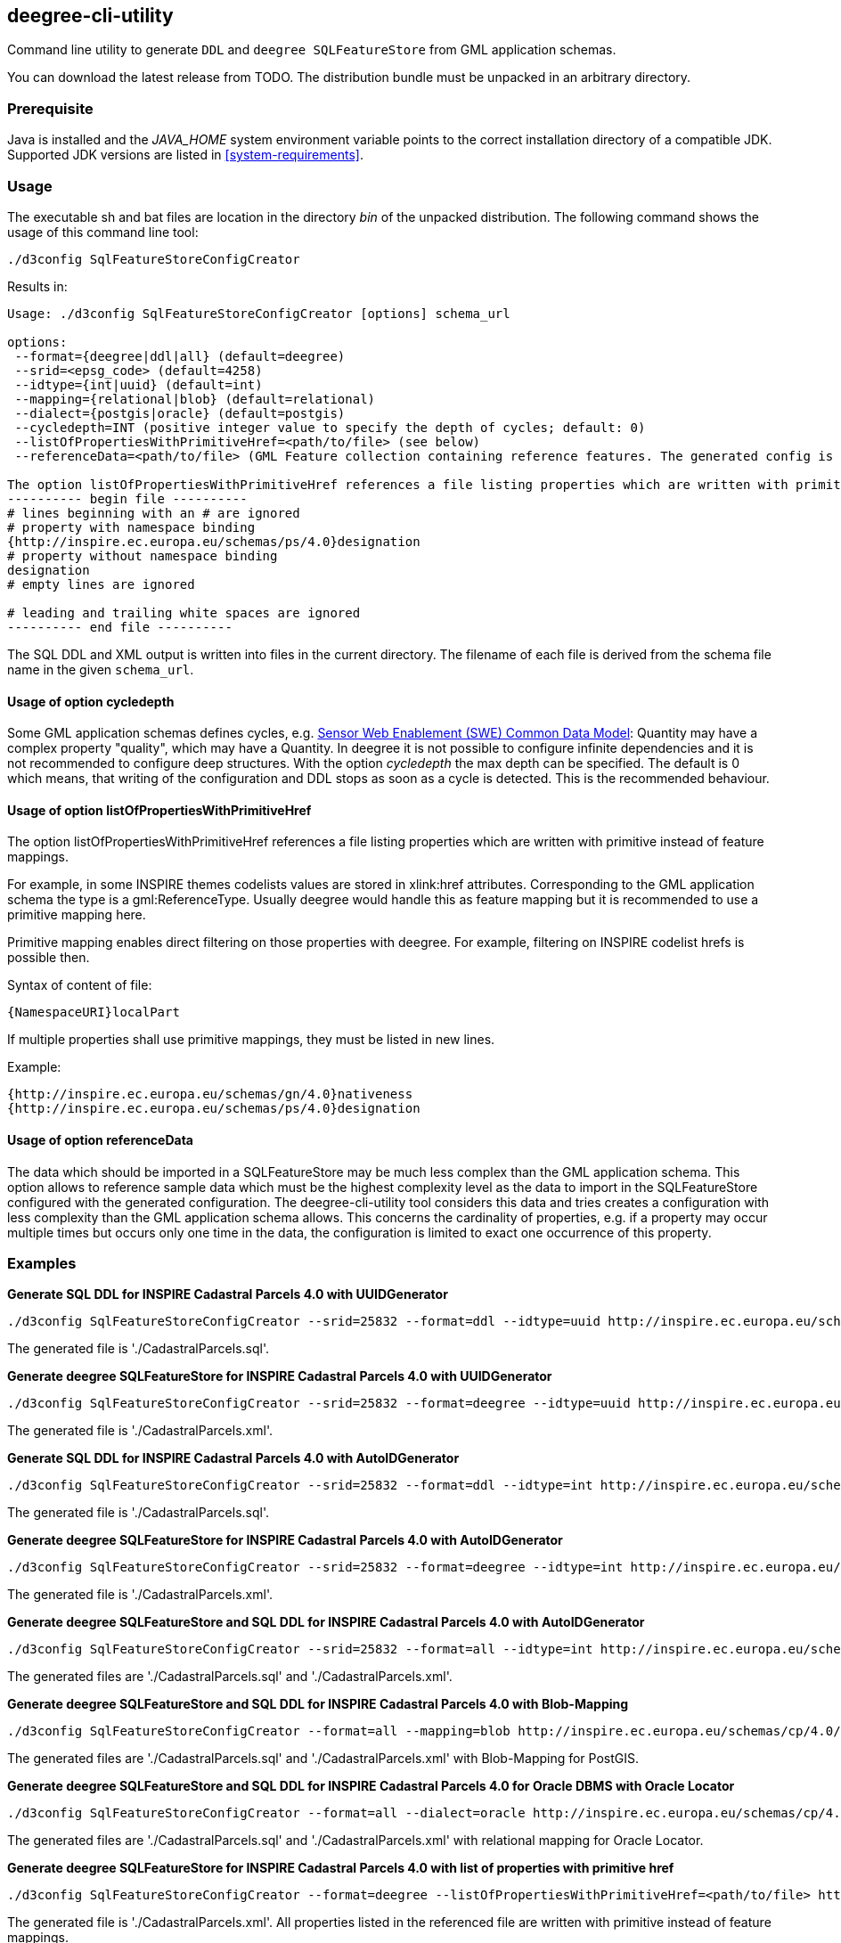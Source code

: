 [[deegree-cli-utility]]
== deegree-cli-utility

Command line utility to generate `DDL` and `deegree SQLFeatureStore` from GML application schemas.

You can download the latest release from TODO. The distribution bundle must be unpacked in an arbitrary directory.

=== Prerequisite

Java is installed and the _JAVA_HOME_ system environment variable points to the correct installation directory
of a compatible JDK.
Supported JDK versions are listed in <<system-requirements>>.

=== Usage

The executable sh and bat files are location in the directory _bin_ of the unpacked distribution. The following command shows the usage of this command line tool:

----
./d3config SqlFeatureStoreConfigCreator
----

Results in:

----
Usage: ./d3config SqlFeatureStoreConfigCreator [options] schema_url

options:
 --format={deegree|ddl|all} (default=deegree)
 --srid=<epsg_code> (default=4258)
 --idtype={int|uuid} (default=int)
 --mapping={relational|blob} (default=relational)
 --dialect={postgis|oracle} (default=postgis)
 --cycledepth=INT (positive integer value to specify the depth of cycles; default: 0)
 --listOfPropertiesWithPrimitiveHref=<path/to/file> (see below)
 --referenceData=<path/to/file> (GML Feature collection containing reference features. The generated config is simplified to map this feature collection.

The option listOfPropertiesWithPrimitiveHref references a file listing properties which are written with primitive instead of feature mappings (see deegree-webservices documentation and README of this tool for further information):
---------- begin file ----------
# lines beginning with an # are ignored
# property with namespace binding
{http://inspire.ec.europa.eu/schemas/ps/4.0}designation
# property without namespace binding
designation
# empty lines are ignored

# leading and trailing white spaces are ignored
---------- end file ----------
----

The SQL DDL and XML output is written into files in the current directory. The filename of each file is derived from the
schema file name in the given `schema_url`.

==== Usage of option cycledepth

Some GML application schemas defines cycles, e.g. http://schemas.opengis.net/sweCommon/2.0/simple_components.xsd[Sensor Web Enablement (SWE) Common Data Model]: Quantity may have a complex property "quality", which may have a Quantity.
In deegree it is not possible to configure infinite dependencies and it is not recommended to configure deep structures. With the option _cycledepth_ the max depth can be specified. The default is 0 which means, that writing of the configuration and DDL stops as soon as a cycle is detected. This is the recommended behaviour.

==== Usage of option listOfPropertiesWithPrimitiveHref

The option listOfPropertiesWithPrimitiveHref references a file listing properties which are written with primitive instead of feature mappings.

For example, in some INSPIRE themes codelists values are stored in xlink:href attributes. Corresponding to the GML application schema the type is a gml:ReferenceType. Usually deegree would handle this as feature mapping but it is recommended to use a primitive mapping here.

Primitive mapping enables direct filtering on those properties with deegree. For example, filtering on INSPIRE codelist hrefs is possible then.

Syntax of content of file:

----
{NamespaceURI}localPart
----

If multiple properties shall use primitive mappings, they must be listed in new lines.

Example:

----
{http://inspire.ec.europa.eu/schemas/gn/4.0}nativeness
{http://inspire.ec.europa.eu/schemas/ps/4.0}designation
----

==== Usage of option referenceData

The data which should be imported in a SQLFeatureStore may be much less complex than the GML application schema. This option allows to reference sample data which must be the highest complexity level as the data to import in the SQLFeatureStore configured with the generated configuration.
The deegree-cli-utility tool considers this data and tries creates a configuration with less complexity than the GML application schema allows.
This concerns the cardinality of properties, e.g. if a property may occur multiple times but occurs only one time in the data, the configuration is limited to exact one occurrence of this property.

=== Examples

**Generate SQL DDL for INSPIRE Cadastral Parcels 4.0 with UUIDGenerator**

----
./d3config SqlFeatureStoreConfigCreator --srid=25832 --format=ddl --idtype=uuid http://inspire.ec.europa.eu/schemas/cp/4.0/CadastralParcels.xsd
----

The generated file is './CadastralParcels.sql'.

**Generate deegree SQLFeatureStore for INSPIRE Cadastral Parcels 4.0 with UUIDGenerator**

----
./d3config SqlFeatureStoreConfigCreator --srid=25832 --format=deegree --idtype=uuid http://inspire.ec.europa.eu/schemas/cp/4.0/CadastralParcels.xsd
----

The generated file is './CadastralParcels.xml'.

**Generate SQL DDL for INSPIRE Cadastral Parcels 4.0 with AutoIDGenerator**

----
./d3config SqlFeatureStoreConfigCreator --srid=25832 --format=ddl --idtype=int http://inspire.ec.europa.eu/schemas/cp/4.0/CadastralParcels.xsd
----

The generated file is './CadastralParcels.sql'.

**Generate deegree SQLFeatureStore for INSPIRE Cadastral Parcels 4.0 with AutoIDGenerator**

----
./d3config SqlFeatureStoreConfigCreator --srid=25832 --format=deegree --idtype=int http://inspire.ec.europa.eu/schemas/cp/4.0/CadastralParcels.xsd
----

The generated file is './CadastralParcels.xml'.

**Generate deegree SQLFeatureStore and SQL DDL for INSPIRE Cadastral Parcels 4.0 with AutoIDGenerator**

----
./d3config SqlFeatureStoreConfigCreator --srid=25832 --format=all --idtype=int http://inspire.ec.europa.eu/schemas/cp/4.0/CadastralParcels.xsd
----

The generated files are './CadastralParcels.sql' and './CadastralParcels.xml'.

**Generate deegree SQLFeatureStore and SQL DDL for INSPIRE Cadastral Parcels 4.0 with Blob-Mapping**

----
./d3config SqlFeatureStoreConfigCreator --format=all --mapping=blob http://inspire.ec.europa.eu/schemas/cp/4.0/CadastralParcels.xsd
----

The generated files are './CadastralParcels.sql' and './CadastralParcels.xml' with Blob-Mapping for PostGIS.

**Generate deegree SQLFeatureStore and SQL DDL for INSPIRE Cadastral Parcels 4.0 for Oracle DBMS with Oracle Locator**

----
./d3config SqlFeatureStoreConfigCreator --format=all --dialect=oracle http://inspire.ec.europa.eu/schemas/cp/4.0/CadastralParcels.xsd
----

The generated files are './CadastralParcels.sql' and './CadastralParcels.xml' with relational mapping for Oracle Locator.

**Generate deegree SQLFeatureStore for INSPIRE Cadastral Parcels 4.0 with list of properties with primitive href**

----
./d3config SqlFeatureStoreConfigCreator --format=deegree --listOfPropertiesWithPrimitiveHref=<path/to/file> http://inspire.ec.europa.eu/schemas/cp/4.0/CadastralParcels.xsd
----

The generated file is './CadastralParcels.xml'. All properties listed in the referenced file are written with primitive instead of feature mappings.

=== Behind http proxy

Set the `http.proxyHost`, `http.proxyPort` and `http.nonProxyHosts` config properties.

----
java -Dhttp.proxyHost=your-proxy.net -Dhttp.proxyPort=80 -jar deegree-cli-utility.jar --format=ddl --idtype=uuid http://inspire.ec.europa.eu/schemas/cp/4.0/CadastralParcels.xsd
----
